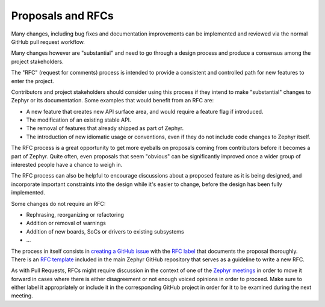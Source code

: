 .. _rfcs:

Proposals and RFCs
##################

Many changes, including bug fixes and documentation improvements can be
implemented and reviewed via the normal GitHub pull request workflow.

Many changes however are "substantial" and need to go through a
design process and produce a consensus among the project stakeholders.

The "RFC" (request for comments) process is intended to provide a consistent and
controlled path for new features to enter the project.

Contributors and project stakeholders should consider using this process if
they intend to make "substantial" changes to Zephyr or its documentation. Some
examples that would benefit from an RFC are:

- A new feature that creates new API surface area, and would require a feature
  flag if introduced.
- The modification of an existing stable API.
- The removal of features that already shipped as part of Zephyr.
- The introduction of new idiomatic usage or conventions, even if they do not
  include code changes to Zephyr itself.

The RFC process is a great opportunity to get more eyeballs on proposals coming
from contributors before it becomes a part of Zephyr. Quite often, even
proposals that seem "obvious" can be significantly improved once a wider group
of interested people have a chance to weigh in.

The RFC process can also be helpful to encourage discussions about a proposed
feature as it is being designed, and incorporate important constraints into the
design while it's easier to change, before the design has been fully
implemented.

Some changes do not require an RFC:

- Rephrasing, reorganizing or refactoring
- Addition or removal of warnings
- Addition of new boards, SoCs or drivers to existing subsystems
- ...

The process in itself consists in `creating a GitHub issue`_ with the `RFC label`_
that documents the proposal thoroughly. There is an `RFC template`_ included in
the main Zephyr GitHub repository that serves as a guideline to write a new RFC.

As with Pull Requests, RFCs might require discussion in the context of one of
the `Zephyr meetings`_ in order to move it forward in cases where there is
either disagreement or not enough voiced opinions in order to proceed. Make sure
to either label it appropriately or include it in the corresponding GitHub
project in order for it to be examined during the next meeting.

.. _`creating a GitHub issue`: https://github.com/zephyrproject-rtos/zephyr/issues/new?assignees=&labels=RFC&projects=&template=003_rfc-proposal.md&title=
.. _`RFC label`: https://github.com/zephyrproject-rtos/zephyr/issues?q=is%3Aissue+label%3ARFC
.. _`RFC template`: https://github.com/zephyrproject-rtos/zephyr/blob/main/.github/ISSUE_TEMPLATE/003_rfc-proposal.md
.. _`Zephyr meetings`: https://github.com/zephyrproject-rtos/zephyr/wiki/Zephyr-Committee-and-Working-Group-Meetings
